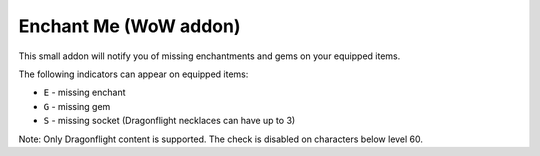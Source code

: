 Enchant Me (WoW addon)
######################

This small addon will notify you of missing enchantments and gems on your equipped items.

The following indicators can appear on equipped items:

- ``E`` - missing enchant
- ``G`` - missing gem
- ``S`` - missing socket (Dragonflight necklaces can have up to 3)

Note: Only Dragonflight content is supported. The check is disabled on characters below level 60.
